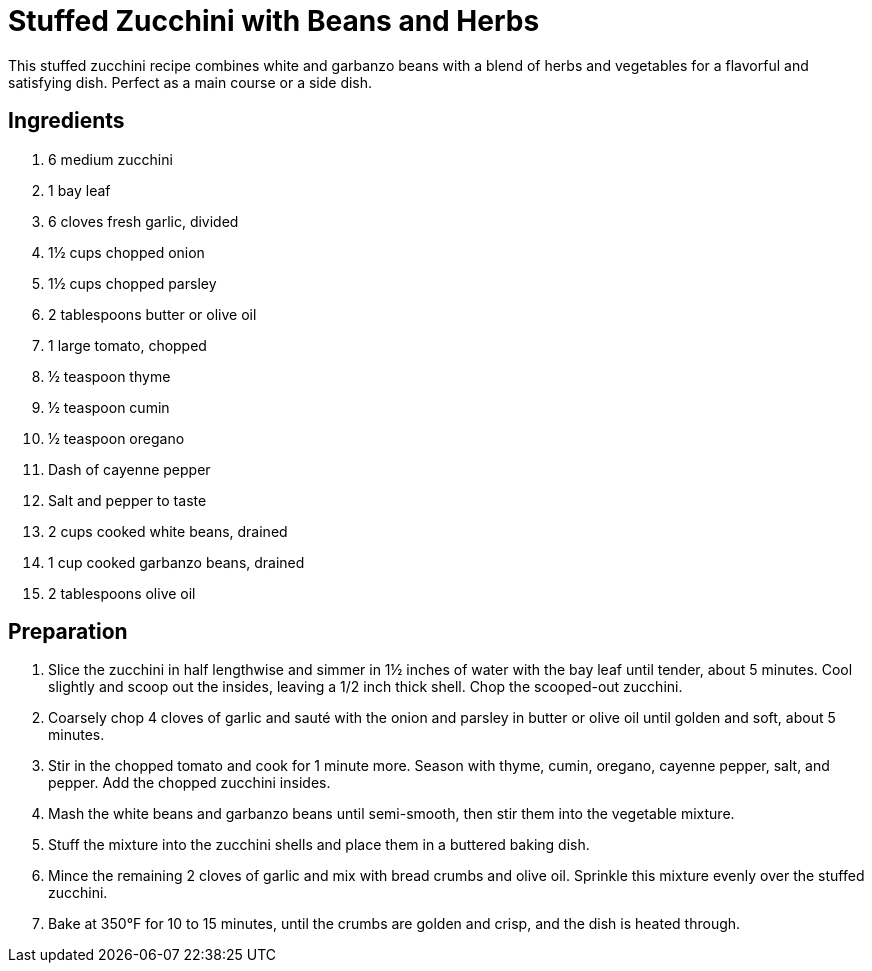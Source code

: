= Stuffed Zucchini with Beans and Herbs

This stuffed zucchini recipe combines white and garbanzo beans with a blend of herbs and vegetables for a flavorful and satisfying dish. Perfect as a main course or a side dish.

== Ingredients

. 6 medium zucchini
. 1 bay leaf
. 6 cloves fresh garlic, divided
. 1½ cups chopped onion
. 1½ cups chopped parsley
. 2 tablespoons butter or olive oil
. 1 large tomato, chopped
. ½ teaspoon thyme
. ½ teaspoon cumin
. ½ teaspoon oregano
. Dash of cayenne pepper
. Salt and pepper to taste
. 2 cups cooked white beans, drained
. 1 cup cooked garbanzo beans, drained
. 2 tablespoons olive oil

== Preparation

. Slice the zucchini in half lengthwise and simmer in 1½ inches of water with the bay leaf until tender, about 5 minutes. Cool slightly and scoop out the insides, leaving a 1/2 inch thick shell. Chop the scooped-out zucchini.
. Coarsely chop 4 cloves of garlic and sauté with the onion and parsley in butter or olive oil until golden and soft, about 5 minutes.
. Stir in the chopped tomato and cook for 1 minute more. Season with thyme, cumin, oregano, cayenne pepper, salt, and pepper. Add the chopped zucchini insides.
. Mash the white beans and garbanzo beans until semi-smooth, then stir them into the vegetable mixture.
. Stuff the mixture into the zucchini shells and place them in a buttered baking dish.
. Mince the remaining 2 cloves of garlic and mix with bread crumbs and olive oil. Sprinkle this mixture evenly over the stuffed zucchini.
. Bake at 350°F for 10 to 15 minutes, until the crumbs are golden and crisp, and the dish is heated through.